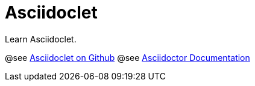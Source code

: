 = Asciidoclet


Learn Asciidoclet.

@see https://github.com/asciidoctor/asciidoclet[Asciidoclet on Github^]
@see http://asciidoctor.org/docs[Asciidoctor Documentation^]

